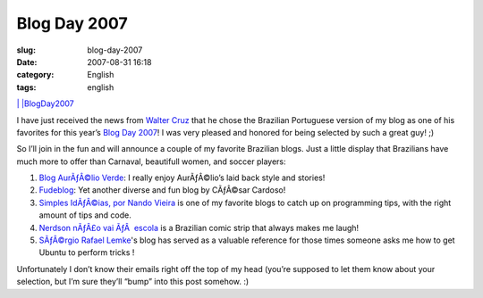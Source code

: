 Blog Day 2007
#############
:slug: blog-day-2007
:date: 2007-08-31 16:18
:category: English
:tags: english

`| |\ BlogDay2007 <http://technorati.com/tag/BlogDay2007>`__

I have just received the news from `Walter
Cruz <http://devlog.waltercruz.com/>`__ that he chose the Brazilian
Portuguese version of my blog as one of his favorites for this year’s
`Blog Day 2007 <http://www.blogday.org/>`__! I was very pleased and
honored for being selected by such a great guy! ;)

So I’ll join in the fun and will announce a couple of my favorite
Brazilian blogs. Just a little display that Brazilians have much more to
offer than Carnaval, beautifull women, and soccer players:

#. `Blog AurÃƒÂ©lio Verde <http://aurelio.wordpress.com/>`__: I really
   enjoy AurÃƒÂ©lio’s laid back style and stories!
#. `Fudeblog <http://zyakannazio.eti.br/fudeblog/>`__: Yet another
   diverse and fun blog by CÃƒÂ©sar Cardoso!
#. `Simples IdÃƒÂ©ias, por Nando
   Vieira <http://simplesideias.com.br/>`__ is one of my favorite blogs
   to catch up on programming tips, with the right amount of tips and
   code.
#. `Nerdson nÃƒÂ£o vai ÃƒÂ  escola <http://www.nerdson.com/blog/>`__ is
   a Brazilian comic strip that always makes me laugh!
#. `SÃƒÂ©rgio Rafael Lemke <http://sergiorafael.wordpress.com/>`__'s
   blog has served as a valuable reference for those times someone asks
   me how to get Ubuntu to perform tricks !

Unfortunately I don’t know their emails right off the top of my head
(you’re supposed to let them know about your selection, but I’m sure
they’ll “bump” into this post somehow. :)

.. | | image:: http://static.technorati.com/static/img/pub/icon-utag-16x13.png?tag=BlogDay2007
